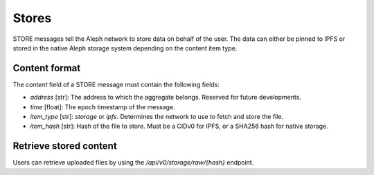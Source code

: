 Stores
======

STORE messages tell the Aleph network to store data on behalf of the user.
The data can either be pinned to IPFS or stored in the native Aleph storage system depending
on the content item type.

Content format
--------------

The `content` field of a STORE message must contain the following fields:

* `address` [str]: The address to which the aggregate belongs. Reserved for future developments.
* `time` [float]: The epoch timestamp of the message.
* `item_type` [str]: `storage` or `ipfs`. Determines the network to use to fetch and store the file.
* `item_hash` [str]: Hash of the file to store. Must be a CIDv0 for IPFS, or a SHA256 hash for native storage.

Retrieve stored content
-----------------------

Users can retrieve uploaded files by using the `/api/v0/storage/raw/{hash}` endpoint.
